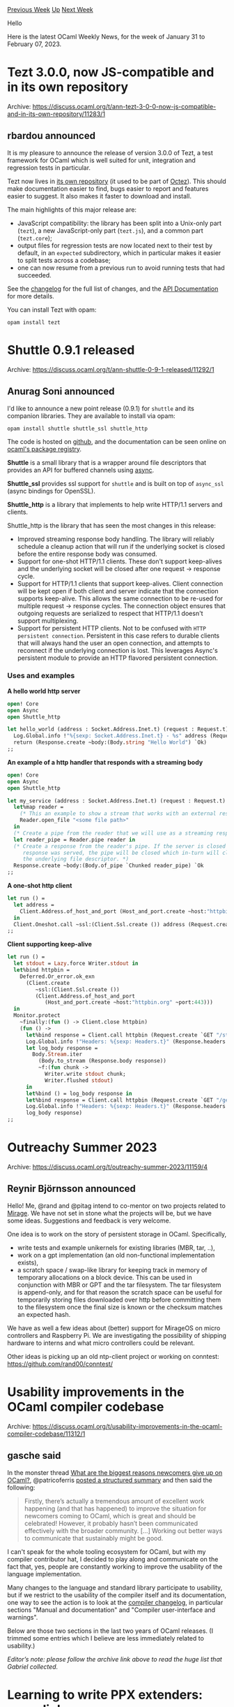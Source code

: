 #+OPTIONS: ^:nil
#+OPTIONS: html-postamble:nil
#+OPTIONS: num:nil
#+OPTIONS: toc:nil
#+OPTIONS: author:nil
#+HTML_HEAD: <style type="text/css">#table-of-contents h2 { display: none } .title { display: none } .authorname { text-align: right }</style>
#+HTML_HEAD: <style type="text/css">.outline-2 {border-top: 1px solid black;}</style>
#+TITLE: OCaml Weekly News
[[https://alan.petitepomme.net/cwn/2023.01.31.html][Previous Week]] [[https://alan.petitepomme.net/cwn/index.html][Up]] [[https://alan.petitepomme.net/cwn/2023.02.14.html][Next Week]]

Hello

Here is the latest OCaml Weekly News, for the week of January 31 to February 07, 2023.

#+TOC: headlines 1


* Tezt 3.0.0, now JS-compatible and in its own repository
:PROPERTIES:
:CUSTOM_ID: 1
:END:
Archive: https://discuss.ocaml.org/t/ann-tezt-3-0-0-now-js-compatible-and-in-its-own-repository/11283/1

** rbardou announced


It is my pleasure to announce the release of version 3.0.0 of Tezt, a test framework for OCaml which is well suited for unit,
integration and regression tests in particular.

Tezt now lives in [[https://gitlab.com/nomadic-labs/tezt][its own repository]] (it used to be part of
[[https://gitlab.com/tezos/tezos/][Octez]]). This should make documentation easier to find, bugs easier to report and features easier
to suggest. It also makes it faster to download and install.

The main highlights of this major release are:
- JavaScript compatibility: the library has been split into a Unix-only part (~tezt~), a new JavaScript-only part (~tezt.js~), and a common part (~tezt.core~);
- output files for regression tests are now located next to their test by default, in an ~expected~ subdirectory, which in particular makes it easier to split tests across a codebase;
- one can now resume from a previous run to avoid running tests that had succeeded.

See the [[https://gitlab.com/nomadic-labs/tezt/-/blob/master/CHANGES.md#version-300][changelog]] for the full list of changes, and the
[[https://nomadic-labs.gitlab.io/tezt/dev/tezt/Tezt/index.html][API Documentation]] for more details.

You can install Tezt with opam:
#+begin_example
opam install tezt
#+end_example
      



* Shuttle 0.9.1 released
:PROPERTIES:
:CUSTOM_ID: 2
:END:
Archive: https://discuss.ocaml.org/t/ann-shuttle-0-9-1-released/11292/1

** Anurag Soni announced


I'd like to announce a new point release (0.9.1) for ~shuttle~ and its companion libraries. They are available to install via opam:

#+begin_example
opam install shuttle shuttle_ssl shuttle_http
#+end_example

The code is hosted on [[https://github.com/anuragsoni/shuttle][github]], and the documentation can be seen online on [[https://ocaml.org/p/shuttle_http/0.9.1/doc/index.html][ocaml's package
registry]].

*Shuttle* is a small library that is a wrapper around file descriptors that provides an API for buffered channels using
[[https://opensource.janestreet.com/async/][async]].

*Shuttle_ssl* provides ssl support for ~shuttle~ and is built on top of ~async_ssl~ (async bindings for OpenSSL).

*Shuttle_http* is a library that implements to help write HTTP/1.1 servers and clients.

Shuttle_http is the library that has seen the most changes in this release:

- Improved streaming response body handling. The library will reliably schedule a cleanup action that will run if the underlying socket is closed before the entire response body was consumed.
- Support for one-shot HTTP/1.1 clients.  These don't support keep-alives and the underlying socket will be closed after one request -> response cycle.
- Support for HTTP/1.1 clients that support keep-alives. Client connection will be kept open if both client and server indicate that the connection supports keep-alive. This allows the same connection to be re-used for multiple request -> response cycles. The connection object ensures that outgoing requests are serialized to respect that HTTP/1.1 doesn't support multiplexing.
- Support for persistent HTTP clients. Not to be confused with ~HTTP persistent connection~. Persistent in this case refers to durable clients that will always hand the user an open connection, and attempts to reconnect if the underlying connection is lost. This leverages Async's persistent module to provide an HTTP flavored persistent connection.

*** Uses and examples

*A hello world http server*

#+begin_src ocaml
open! Core
open Async
open Shuttle_http

let hello_world (address : Socket.Address.Inet.t) (request : Request.t) =
  Log.Global.info !"%{sexp: Socket.Address.Inet.t} - %s" address (Request.path request);
  return (Response.create ~body:(Body.string "Hello World") `Ok)
;;
#+end_src

*An example of a http handler that responds with a streaming body*

#+begin_src ocaml
open! Core
open Async
open Shuttle_http

let my_service (address : Socket.Address.Inet.t) (request : Request.t) =
  let%map reader =
    (* This an example to show a stream that works with an external resource. *)
    Reader.open_file "<some file path>"
  in
  (* Create a pipe from the reader that we will use as a streaming response body. *)
  let reader_pipe = Reader.pipe reader in
  (* Create a response from the reader's pipe. If the server is closed before the full
     response was served, the pipe will be closed which in-turn will close the reader and
     the underlying file descriptor. *)
  Response.create ~body:(Body.of_pipe `Chunked reader_pipe) `Ok
;;
#+end_src

*A one-shot http client*

#+begin_src ocaml
let run () =
  let address =
    Client.Address.of_host_and_port (Host_and_port.create ~host:"httpbin.org" ~port:443)
  in
  Client.Oneshot.call ~ssl:(Client.Ssl.create ()) address (Request.create `GET "/get")
;;
#+end_src

*Client supporting keep-alive*

#+begin_src ocaml
let run () =
  let stdout = Lazy.force Writer.stdout in
  let%bind httpbin =
    Deferred.Or_error.ok_exn
      (Client.create
         ~ssl:(Client.Ssl.create ())
         (Client.Address.of_host_and_port
            (Host_and_port.create ~host:"httpbin.org" ~port:443)))
  in
  Monitor.protect
    ~finally:(fun () -> Client.close httpbin)
    (fun () ->
      let%bind response = Client.call httpbin (Request.create `GET "/stream/20") in
      Log.Global.info !"Headers: %{sexp: Headers.t}" (Response.headers response);
      let log_body response =
        Body.Stream.iter
          (Body.to_stream (Response.body response))
          ~f:(fun chunk ->
            Writer.write stdout chunk;
            Writer.flushed stdout)
      in
      let%bind () = log_body response in
      let%bind response = Client.call httpbin (Request.create `GET "/get") in
      Log.Global.info !"Headers: %{sexp: Headers.t}" (Response.headers response);
      log_body response)
;;
#+end_src
      



* Outreachy Summer 2023
:PROPERTIES:
:CUSTOM_ID: 3
:END:
Archive: https://discuss.ocaml.org/t/outreachy-summer-2023/11159/4

** Reynir Björnsson announced


Hello! Me, @rand and @pitag intend to co-mentor on two projects related to [[https://mirage.io/][Mirage]]. We have not set in stone
what the projects will be, but we have some ideas. Suggestions and feedback is very welcome.

One idea is to work on the story of persistent storage in OCaml. Specifically,
- write tests and example unikernels for existing libraries (MBR, tar, ..),
- work on a gpt implementation (an old non-functional implementation exists),
- a scratch space / swap-like library for keeping track in memory of temporary allocations on a block device. This can be used in conjunction with MBR or GPT and the tar filesystem. The tar filesystem is append-only, and for that reason the scratch space can be useful for temporarily storing files downloaded over http before committing them to the filesystem once the final size is known or the checksum matches an expected hash.

We have as well a few ideas about (better) support for MirageOS on micro controllers and Raspberry Pi. We are investigating the
possibility of shipping hardware to interns and what micro controllers could be relevant.

Other ideas is picking up an old ntp-client project or working on conntest: https://github.com/rand00/conntest/
      



* Usability improvements in the OCaml compiler codebase
:PROPERTIES:
:CUSTOM_ID: 4
:END:
Archive: https://discuss.ocaml.org/t/usability-improvements-in-the-ocaml-compiler-codebase/11312/1

** gasche said


In the monster thread [[https://discuss.ocaml.org/t/what-are-the-biggest-reasons-newcomers-give-up-on-ocaml/10958/241][What are the biggest reasons newcomers give up on
OCaml?]], @patricoferris [[https://gist.github.com/patricoferris/58ac1247ad17d435e952ccb9a339450b][posted a
structured summary]] and then said the following:

#+begin_quote
Firstly, there’s actually a tremendous amount of excellent work happening (and that has happened) to improve the situation for
newcomers coming to OCaml, which is great and should be celebrated! However, it probably hasn’t been communicated effectively with
the broader community. [...] Working out better ways to communicate that sustainably might be good.
#+end_quote

I can't speak for the whole tooling ecosystem for OCaml, but with my compiler contributor hat, I decided to play along and
communicate on the fact that, yes, people are constantly working to improve the usability of the language implementation.

Many changes to the language and standard library participate to usability, but if we restrict to the usability of the compiler
itself and its documentation, one way to see the action is to look at the [[https://github.com/ocaml/ocaml/blob/trunk/Changes][compiler
changelog]], in particular sections "Manual and documentation" and "Compiler
user-interface and warnings".

Below are those two sections in the last two years of OCaml releases. (I trimmed some entries which I believe are less immediately
related to usability.)

/Editor’s note: please follow the archive link above to read the huge list that Gabriel collected./
      



* Learning to write PPX extenders: some links
:PROPERTIES:
:CUSTOM_ID: 5
:END:
Archive: https://discuss.ocaml.org/t/learning-to-write-ppx-extenders-some-links/11334/1

** Lukasz Stafiniak said


Hi! This is just to signal boost a couple of PPX extension examples, for extenders specifically, that I found useful in my learning.
Sorry for not selecting others, I stumbled upon these.

- [[https://tarides.com/blog/2019-05-09-an-introduction-to-ocaml-ppx-ecosystem][Blog post by Nathan from Tarides]] is to go-to tutorial that I only discovered today.
- [[https://github.com/bobatkey/ppx-monoid/blob/master/src/ppx_monoid.ml][ppx-monoid]] is recursively translating the expression parts of interest while keeping others unchanged.
- [[https://github.com/Octachron/tensority/blob/master/ppx/ppx_tensority.ml][tensority]] is reinterpreting operators globally.
- [[https://github.com/craff/pacomb/blob/master/ppx/ppx_pacomb.ml][pacomb]] is an example of "mappers", applying matching changes anywhere in the expression.
      



* Stramon 0.3.0 - Process behavior monitoring utility based on strace
:PROPERTIES:
:CUSTOM_ID: 6
:END:
Archive: https://discuss.ocaml.org/t/ann-stramon-0-3-0-process-behavior-monitoring-utility-based-on-strace/11335/1

** Darren announced


I am happy to announce [[https://github.com/darrenldl/stramon][Stramon]] 0.3.0, which now has pid and command tracking.

Stramon invokes strace underneath, analyzes the output and summarize the findings into a JSON file when the command finishes.

An example JSON created by running Firefox via Stramon can be seen
[[https://github.com/darrenldl/stramon/blob/main/examples/firefox.json][here]].
      



* Old CWN
:PROPERTIES:
:UNNUMBERED: t
:END:

If you happen to miss a CWN, you can [[mailto:alan.schmitt@polytechnique.org][send me a message]] and I'll mail it to you, or go take a look at [[https://alan.petitepomme.net/cwn/][the archive]] or the [[https://alan.petitepomme.net/cwn/cwn.rss][RSS feed of the archives]].

If you also wish to receive it every week by mail, you may subscribe [[http://lists.idyll.org/listinfo/caml-news-weekly/][online]].

#+BEGIN_authorname
[[https://alan.petitepomme.net/][Alan Schmitt]]
#+END_authorname
